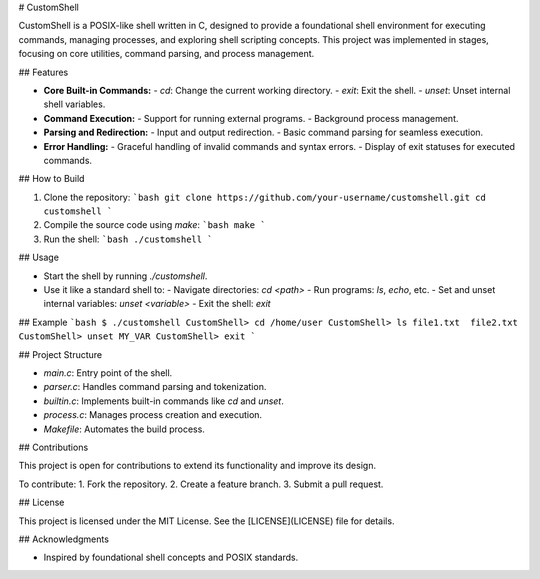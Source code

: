 # CustomShell

CustomShell is a POSIX-like shell written in C, designed to provide a foundational shell environment for executing commands, managing processes, and exploring shell scripting concepts. This project was implemented in stages, focusing on core utilities, command parsing, and process management.

## Features

- **Core Built-in Commands:**
  - `cd`: Change the current working directory.
  - `exit`: Exit the shell.
  - `unset`: Unset internal shell variables.

- **Command Execution:**
  - Support for running external programs.
  - Background process management.

- **Parsing and Redirection:**
  - Input and output redirection.
  - Basic command parsing for seamless execution.

- **Error Handling:**
  - Graceful handling of invalid commands and syntax errors.
  - Display of exit statuses for executed commands.

## How to Build

1. Clone the repository:
   ```bash
   git clone https://github.com/your-username/customshell.git
   cd customshell
   ```

2. Compile the source code using `make`:
   ```bash
   make
   ```

3. Run the shell:
   ```bash
   ./customshell
   ```

## Usage

- Start the shell by running `./customshell`.
- Use it like a standard shell to:
  - Navigate directories: `cd <path>`
  - Run programs: `ls`, `echo`, etc.
  - Set and unset internal variables: `unset <variable>`
  - Exit the shell: `exit`

## Example
```bash
$ ./customshell
CustomShell> cd /home/user
CustomShell> ls
file1.txt  file2.txt
CustomShell> unset MY_VAR
CustomShell> exit
```

## Project Structure

- `main.c`: Entry point of the shell.
- `parser.c`: Handles command parsing and tokenization.
- `builtin.c`: Implements built-in commands like `cd` and `unset`.
- `process.c`: Manages process creation and execution.
- `Makefile`: Automates the build process.

## Contributions

This project is open for contributions to extend its functionality and improve its design.

To contribute:
1. Fork the repository.
2. Create a feature branch.
3. Submit a pull request.

## License

This project is licensed under the MIT License. See the [LICENSE](LICENSE) file for details.

## Acknowledgments

- Inspired by foundational shell concepts and POSIX standards.


